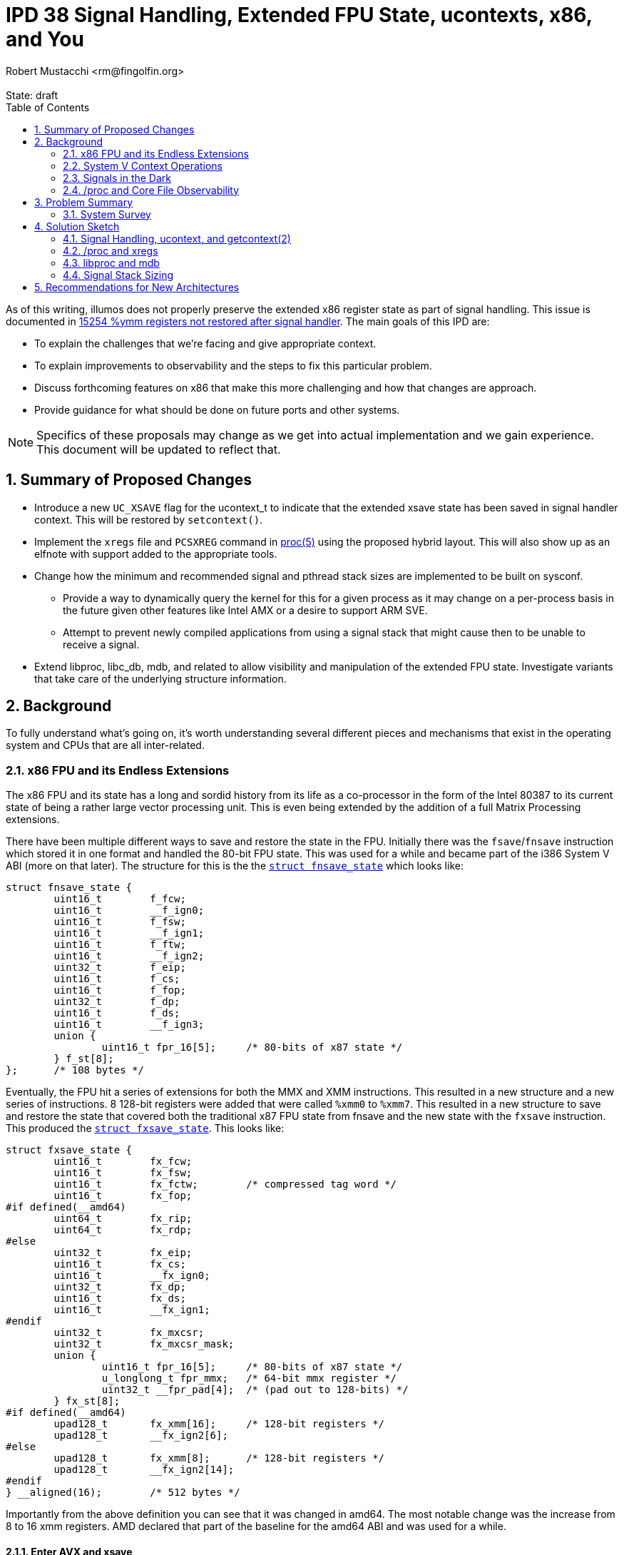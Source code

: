 :showtitle:
:toc: left
:numbered:
:icons: font
:state: draft
:revremark: State: {state}
:authors: Robert Mustacchi <rm@fingolfin.org>

= IPD 38 Signal Handling, Extended FPU State, ucontexts, x86, and You
{authors}

As of this writing, illumos does not properly preserve the extended x86
register state as part of signal handling. This issue is documented in
https://www.illumos.org/issues/15254[15254 %ymm registers not restored
after signal handler]. The main goals of this IPD are:

* To explain the challenges that we're facing and give appropriate
  context.
* To explain improvements to observability and the steps to fix this
  particular problem.
* Discuss forthcoming features on x86 that make this more challenging
  and how that changes are approach.
* Provide guidance for what should be done on future ports and other
  systems.

NOTE: Specifics of these proposals may change as we get into actual
implementation and we gain experience. This document will be updated to
reflect that.

== Summary of Proposed Changes

* Introduce a new `UC_XSAVE` flag for the ucontext_t to indicate that
  the extended xsave state has been saved in signal handler context.
  This will be restored by `setcontext()`.
* Implement the `xregs` file and `PCSXREG` command in
  https://illumos.org/man/5/proc[proc(5)] using the proposed hybrid
  layout. This will also show up as an elfnote with support added to the
  appropriate tools.
* Change how the minimum and recommended signal and pthread stack sizes
  are implemented to be built on sysconf.
** Provide a way to dynamically query the kernel for this for a given
   process as it may change on a per-process basis in the future given
   other features like Intel AMX or a desire to support ARM SVE.
** Attempt to prevent newly compiled applications from using a signal
   stack that might cause then to be unable to receive a signal.
* Extend libproc, libc_db, mdb, and related to allow visibility and
  manipulation of the extended FPU state. Investigate variants that take
  care of the underlying structure information.

== Background

To fully understand what's going on, it's worth understanding several
different pieces and mechanisms that exist in the operating system and
CPUs that are all inter-related.

=== x86 FPU and its Endless Extensions

The x86 FPU and its state has a long and sordid history from its life as
a co-processor in the form of the Intel 80387 to its current state of
being a rather large vector processing unit. This is even being extended
by the addition of a full Matrix Processing extensions.

There have been multiple different ways to save and restore the state in
the FPU. Initially there was the `fsave`/`fnsave` instruction which
stored it in one format and handled the 80-bit FPU state. This was used
for a while and became part of the i386 System V ABI (more on that
later). The structure for this is the the
https://github.com/illumos/illumos-gate/blob/7b5987898994d86cd20e00dbf8c305dfbfbb8bea/usr/src/uts/intel/sys/fp.h#L178-L194[`struct
fnsave_state`] which looks like:

----
struct fnsave_state {
	uint16_t	f_fcw;
	uint16_t	__f_ign0;
	uint16_t	f_fsw;
	uint16_t	__f_ign1;
	uint16_t	f_ftw;
	uint16_t	__f_ign2;
	uint32_t	f_eip;
	uint16_t	f_cs;
	uint16_t	f_fop;
	uint32_t	f_dp;
	uint16_t	f_ds;
	uint16_t	__f_ign3;
	union {
		uint16_t fpr_16[5];	/* 80-bits of x87 state */
	} f_st[8];
};	/* 108 bytes */
----

Eventually, the FPU hit a series of extensions for both the MMX and XMM
instructions. This resulted in a new structure and a new series of
instructions. 8 128-bit registers were added that were called `%xmm0`
to `%xmm7`. This resulted in a new structure to save and restore the
state that covered both the traditional x87 FPU state from fnsave and
the new state with the `fxsave` instruction. This produced the
https://github.com/illumos/illumos-gate/blob/7b5987898994d86cd20e00dbf8c305dfbfbb8bea/usr/src/uts/intel/sys/fp.h#L201-L231[`struct
fxsave_state`]. This looks like:

----
struct fxsave_state {
	uint16_t	fx_fcw;
	uint16_t	fx_fsw;
	uint16_t	fx_fctw;	/* compressed tag word */
	uint16_t	fx_fop;
#if defined(__amd64)
	uint64_t	fx_rip;
	uint64_t	fx_rdp;
#else
	uint32_t	fx_eip;
	uint16_t	fx_cs;
	uint16_t	__fx_ign0;
	uint32_t	fx_dp;
	uint16_t	fx_ds;
	uint16_t	__fx_ign1;
#endif
	uint32_t	fx_mxcsr;
	uint32_t	fx_mxcsr_mask;
	union {
		uint16_t fpr_16[5];	/* 80-bits of x87 state */
		u_longlong_t fpr_mmx;	/* 64-bit mmx register */
		uint32_t __fpr_pad[4];	/* (pad out to 128-bits) */
	} fx_st[8];
#if defined(__amd64)
	upad128_t	fx_xmm[16];	/* 128-bit registers */
	upad128_t	__fx_ign2[6];
#else
	upad128_t	fx_xmm[8];	/* 128-bit registers */
	upad128_t	__fx_ign2[14];
#endif
} __aligned(16);	/* 512 bytes */
----

Importantly from the above definition you can see that it was changed in
amd64. The most notable change was the increase from 8 to 16 xmm
registers. AMD declared that part of the baseline for the amd64 ABI and
was used for a while.

==== Enter AVX and xsave

Starting with Intel's Sandy Bridge based systems, Intel started on a
trend of growing the FPU state. The 16 128-bit xmm registers became 16
256-bit ymm registers. You can guess where this is going by this point:
Intel needed a new save and restore mechanism again. This was introduced
with the `xsave` instruction. However, rather than make the structure a
fixed size, they actually did a bunch of additional work and created
something that has had the flexibility to actually withstand several
generational changes.

The xsave save area begins with the `fxsave_state`. It is then followed
by an xsave-specific header. The xsave header begins with two 64-bit
bitfields. The first 64-bit bitfield is used to indicate which
subsequent structures are present and valid and is called in Intel
parlance the 'xstate_bv' (or extended states bit vector). Each structure
begins at a fixed offset and has a pre-determined size which holds
regardless of whether the structure is actually valid (that is its bit
is indicated in xstate_bv). The fixed offsets and sizes are discovered
and described by CPUID leaf 0xd. Each state type uses a sub-leaf to get
that information.

An important thing to realize is that these offsets **do** vary between
vendors and systems. For example if we look at a Skylake System that
supports AVX-512 and an AMD Genoa system that supports AVX-512, here are
the offsets of different features that we care about in illumos today:

.Comparison of xsave offsets
[opts="header",cols=3]
|===
| Feature | AMD | Intel
| AVX | 0x240 | 0x240
| AVX-512 OpMask | 0x340 | 0x440
| AVX-512 Hi256 | 0x380 | 0x480
| AVX-512 Hi16 | 0x580 | 0x680
|===

The important thing is that these offsets are basically only known at
run-time, but once the CPU is started, they shouldn't change. This has
important implications for the observability design that we'll come back
to later.

While there are many possible features in the processor, the OS may only
have done enabling support for a subset of them. As such, there is a
register called `xcr0`, which is the extended control register. This is
read and written to with the `xgetbv` and `xsetbv` instructions, the
latter of which is restricted to CPL 0 (e.g. the kernel). This is used
to constrain what `xsave` and `xrstor` will perform. In particular,
things are only saved and restored if they're enabled in xcr0 and in the
corresponding instruction masks / valid state bits. This makes it so
that even if a user sets additional bits into an xsave state, they won't
be saved or restored unless they're something that is known.

With the introduction of xsave, the OS moved to using it for saving and
restoring the FPU state on context switch; however, we did not update
anything in the signal handling or `/proc` paths to account for this in
the various ABIs (again more ahead).

==== Supervisor vs. User and State Explosion

Since AVX was added several more bits have been defined here. These bits
cover a wide variety of use cases and notably a split has been
introduced. Originally there were only states that were meant to be used
in all privilege levels such as AVX or the MPX bound registers so
`xsave` operated just fine in all privilege levels.

In particular, Intel added supervisor-only states that relate to things
such as the Processor Trace, Hardware P-States, and more. Instead of
setting things in `xcr0` there is a `IA32_XSS` MSR that is used to
control these settings in a similar way. The system then has to execute
the `xsaves` instruction to get the supervisor states into the xsave
structure. The `xsaves` instruction will also look at the user
components in `xcr0`, making it a single stop shop for the kernel with
the wrinkle of using a compressed form factor we'll mention in a bit.

With the addition of all these components into the xsave state, there
were several different things that have happened. There was the
introduction of an `xsaveopt` instruction that tried to save user state
in an optimized way using processor tracking. It sometimes makes sense
to use, but we can't always use it (e.g. in rtld). The second thing that
was done was the addition of a compressed form.

The way that the compressed form works is that the normal fxsave data is
still there, followed by the bitfields that describe what is present. A
particular bit is used in the second uint64 bitfield to indicate that
the structure is compressed. At that point, rather than use the
cpuid-defined fixed offsets in the structure, each bit that is present
in the feature set has its data placed contiguously. So if the xsave
structure had say only one bit marked present in the bitfield, even if
its normal cpuid offset would suggest it be at much further part in the
structure, it'll be placed first. Some features require that they start
at the next 64-byte aligned section, so there often can still be
padding.

The compressed form uses the `xsavec` instruction to save the resulting
state. To restore state, the normal `xrstor` instruction can be used,
but it has slightly different behavior. The supervisor state has to be
restored with the `xrstors` instruction and more confusingly, the
supervisor state can only use the **compressed** form.

This difference is important to note as it leads to some trickiness that
we need to consider. illumos does not make use of the supervisor state
at this point in time; however, the supervisor state makes an
interesting wrinkle that needs to be considered: the normal flush of the
FPU today only really considers that it contains user state and we'll
need to make sure that when we're going to and fro that we're not
potentially clobbering supervisor state.

===== Comparing the xsave variants

Given all of the above, it's worth summarizing the variants. They all
have slightly different behaviors and keeping them straight are
confusing. Whenever we're saving and restoring there is something that
Intel calls the 'requested-feature bitmap' or RFBM. This is specified in
registers and basically acts as yet another filter in terms of what is
saved and restored. A bit has to be both in that, `xcr0` or `IA32_XSS`,
and when restoring, the actual structure. The following table attempts
to summarize high-level differences.

.Comparison of xsave family instructions
[opts="header",cols=4]
|===
| Instr | Compressed | Supervisor | Optimizations
| `xsave` | No | No | init
| `xsaveopt` | No | No | init, modified
| `xsavec` | **Yes** | No | init-mxcsr
| `xsaves` | **Yes** | **Yes** | init-mxcsr, modified
|===

Let's take these apart. What the init optimization basically says is
that if a given component is in what it defines as the default state,
then these things will no bother writing them out and will not set the
bit in the xsave header indicating its presence.

With the `xsavec`/`xsaves` style the init modification changes a bit.
Basically there is a bit of a semantic thing they tried to fix, but it's
a bit confusing. In particular, if someone has set the MXCSR value to
something other than 0x1f80, then it will dump the XMM state if we
requested it in the RFBM.

The modified extension is a little more spicy. What ends up happening is
that the processor begins tracking when state has been modified relative
to the last restore of data; however, it also tracks a bunch of
information about where that save occurred which includes the address of
the state, privilege level, whether you're in a vmx non-root context,
etc. Ultimately, what these are all trying to do is to make sure that if
you're saving / restoring into similar places (like say lwp's pcb) that
you don't have to do everything if nothing's changed. Now the flip side
of that, is that it means that if you change what's inside that state
without a subsequent restore or something else to invalidate this, then
you likely are going to break the modified optimization, at least
reading between the lines.

Let's now turn our attention to the restore instructions. There are
three primary cases that we want to consider. The first is what happens
to the FPU state in the processor if the state bit isn't in the RFBM.
Next, we ask ourselves what happens if bit is set in the RFBM and not in
the xsave state and then what happens if it's set for both.

The other thing we need to consider is which bitfields do they use. When
a compressed save is used, the xstate_bv fields are set, but the
compressed form appears to also use the xcomp_bv member bits to indicate
presence. First let's discuss normal, uncompressed `xrstor` which has
the following properties:

* Logically RFBM does a binary-AND with xcr0 to determine the effective
  RFBM.
* If RFBM[i] is zero, the component is ignored.
* If RFBM[i] is one, but xstate_bv[i] is 0, the initial state of the
  unit is set.
* If RFBM[i] is one and xstate_bv[i] is 1, then the state in the xsave
  structure is set in the processor.

When `xrstor` operates on a compressed form, its behavior changes
slightly. While compressed information is written into xcomp_bv, it
still uses xstate_bv mostly because it is an error for a bit to be set
in xstate_bv, but not xcomp_bv. In particular, here's what's different:

* If a bit is not in xstate_comp, it will not be restored. This is in
  addition to requiring the bit to be set in xstate_bv[i].
* If RFBM[1] is set and xstate_bv[1] is 0, the MXCSR is set to 0x1f80.
  Normal `xrstor` apparently always sets the MXCSR from the xsave area
  if either RFBM[1] or RFBM[2] are set.

`xrstors` is similar to the compressed form of `xrstor`. In fact, it is
an error to restore an uncompressed format. The following differences
from the compressed form of `xrstor` exist:

* Valid bits to update are taken from both `xcr0` and `IA32_XSS`.
* If illegal values are set in any supervisor state component or the
  MXCSR value, then it will cause a `#gp`.

As we go forward into the discussion of what to do in the kernel, keep
the following in mind, as the fact that `xsaves` and `xrstors` only
operate on the compressed form is important.

==== Enter the Matrix

All of this seemed fine, but Intel has been adding a series of
instructions titled 'Advanced Matrix Extensions' (AMX) which are coming
in Sapphire Rapids. The notable thing is that this adds a 2D register
set called a tile which are used for tile-based matrix multiplication.
The initial register file is actually quite big! The new xsave state
component bit 18 is called `XTILEDATA` and is 8 KiB because it's 8 tiles
of 16 rows of 64-bytes each.

Now, recall that with eager FPU which, whether it's a good idea or not,
was required to work around speculative execution issues, requires that
the entire FPU state is saved and restored around each context switch.
So this is adding a large 8 KiB area to the xsave area, which most folks
probably don't want to pay the cost for as it means folks have to
actually set aside an additional 8 KiB of save area per process.

To deal with that, Intel appears to have added a new MSR entitled
`IA32_XFD` which stands for an extended feature disable. This
effectively introduces a new lazy FPU where a `#nm` is generated and
another new MSR, `IA32_XF_ERR_MSR` can be used to determine which state
components were at fault. In Intel's initial version in Sapphire Rapids
the docs suggest that only the XTILEDATA will cause this to happen. The
docs also make a bunch of exceptions for what will generate a `#nm`. For
example, many `xsave` and `xrstor` family instructions will not cause
this to change.

While we don't support AMX today, it's worth understanding what this
means and we'll go into that into a bit more detail when we discuss the
solution space. The important take away is that the amount of register
space this covers is only growing. As part of this, it's worth calling
out that because this has even more dramatic challenges with the signal
stack size and just the sheer cost of tracking and preserving these, in
Linux, Intel and others are exploring this functional unit not being
enabled by default for a process unless it promises that it's ok to use
it.

This has been implemented through an architecture-specific prctl related
function that was introduced in https://lwn.net/Articles/874846/[Linux
5.16].

==== Performance Gotchas

When AVX and AVX-512 in particular is active the CPU may often slow down
its overall clock rate. The interesting question is what determines
activity. Here it's worth calling out to some historical issues here
such as https://www.illumos.org/issues/9596[illumos#9596 Initial xsave
xstate_bv should not include all features] and
https://www.illumos.org/issues/9595[illumos#9595 rtld should
conditionally save AVX-512 state]. The main point of these is to keep in
mind that misuse of states can lead to the processor slowing down even
if we're not using the extended state, but just the processor believing
it is valid. Though we expect that processors have gotten better from
those days.

=== System V Context Operations

There are a suite of functions and data structures that have
traditionally been used to manage what were called contexts. This
involves the types:

* `ucontext_t` -- a somewhat opaque, ABI defined structure that
  describes the user's overall context.

* `mcontext_t` -- a somewhat opaque, ABI defined structure that
  describes the hardware-specific portion of a context. It is generally
  embedded in the `ucontext_t`.

Related to this are a suite of four functions that are often used for
obtaining these states:

* https://illumos.org/man/2/getcontext[`getcontext(2)`] -- This is used
  to obtain a context about for the current thread.

* https://illumos.org/man/2/makecontext[`makecontext(2)`] -- This takes
  an existing context and modifies it so that when it is restored, it
  will be used to call a specified function that is part of its
  arguments.

* https://illumos.org/man/2/swapcontext[`swapcontext(2)`] -- This
  provides a way of calling into a new context while retrieving the
  current one in one fell-ish swoop.

* https://illumos.org/man/2/setcontext[`setcontext(2)`] -- This takes
  the specified context and it makes it the current reality. A successful
  function call to setcontext does not return in the conventional sense.

These functions all exist for building up a way of performing user-level
context switching without the kernel being involved in knowing about it.
However, there are a couple things that are worth calling out that make
these different from when the kernel traditionally swaps out what's
running on the CPU:

* The kernel is really interrupting a thread and therefore must save and
  restore **all** of its state.
* When calling one of these functions, it is treated as a function call
  from a calling convention sense (whether getting or setting state).
  You'll also note that `makecontext` starts you at a function call
  entry. This means, the basic calling conventions about what registers
  have to be preserved or not need to be honored.

You'll note above we called the `ucontext_t` and `mcontext_t` somewhat
opaque. These structures vary for each architecture and vary between
Operating Systems. While the very original i386 `ucontext_t` and
`mcontext_t` were defined in the System V i386 ABI Supplement, the same
was not done in the amd64 documents or the much more recent ARM draft
documents. Despite all that, applications do assume that they can peak
inside and modify these structures.

In the strictest sense, these are not opaque and the types are a
fundamental part of the ABI. For better or worse, the primary
`ucontext_t` structure on x86 (that is for both 32-bit and 64-bit
environments) looks like:

----
struct  ucontext {
        unsigned long   uc_flags;
        ucontext_t      *uc_link;
        sigset_t        uc_sigmask;
        stack_t         uc_stack;
        mcontext_t      uc_mcontext;
        long            uc_filler[5];   /* see ABI spec for Intel386 */
};
----

Note, that while the `uc_filler` currently has a comment in the source
code that suggests seeing the ABI spec, this filler has not been used,
though some out-of-gate brands have started using it (see <<sec-lx>>).
This is an important thing! Let's briefly discuss this structure. The
`uc_flags` member is used to indicate which other members are actually
valid and should be honored. There are flags that cover the signal mask,
the stack, CPU state, and FPU.

While this is the same on both architectures, the `mcontext_t` is quite
different because of the different registers that exist. The initial
`mcontext_t` structure is actually quite simple:

----
typedef struct {
        gregset_t       gregs;          /* general register set */
        fpregset_t      fpregs;         /* floating point register set */
} mcontext_t;
----

The `gregset_t` is actually just an array where the main difference is
how many registers are part of that state. The `fpregset_t` is where
things get interesting, nuanced, and is the true heart of darkness of
our problem.

The i386 version of the structure is phrased as what appears to be an
original `fnsave` style structure with a bunch of additional ways to
view the data. This was at some point in history amended to include the
8 xmm registers. It's not clear when that entered the actual i386 ABI
structure as it is not part of the original SCO ABI supplement.

The amd64 version however, is exactly the same as the fxsave_state (note
not `xsave`) with additional status words added on. This tied into the
default expectations of the ABI. All of this means that these functions
don't think about or handle anything related to `xsave`-based state.

It's an interesting question as to whether they can or cannot; however,
it makes it pretty hard to do based on the existing shape and
expectations of things like `getcontext(2)`. While the `uc_flags` member
is used to try to determine what is supposed to be considered valid and
not; however, it's pretty clear from the documentation that folks expect
most of the traditional default flags to be set and the kernel is not
meant to actually read the existing `uc_flags` member because is it
uninitialized stack garbage as part of a call to `getcontext(2)`. Put
differently, this is only valid in the context an initialized structure.

With this understanding of the context structures, let's go and dive
into everyone's favorite UNIX feature: signals!

[[sec-lx]]
==== The LX Brand

While we previously said that the `uc_filler[5]` members weren't being
used that was simultaneously true and false. While it is not in
illumos-gate right now, the lx brand actually opted to borrow three of
those entries for itself. Three members were co-opted to transform into
brand-specific data. In particular it's using its members for:

* Indicating flags that control the interpretation of the signal.
* An additional stack pointer that is restored to help with Linux
  semantics.
* The system call number.

This uses 3 of the 5 entries and doesn't ultimately push us into the
more extension games that we need to do to take care of this. We will
construct our fixes in such a way as to not make life needlessly hard
for the lx brand; however, brand-specific data should in general follow
the model outlined in our <<rec-uc,ucontext_t specific suggestions>> for
new architectures. For more background, see
https://github.com/TritonDataCenter/illumos-joyent/blob/78433503984bc8bd4d4afa318b21e89a8ae816bc/usr/src/uts/common/brand/lx/os/lx_brand.c#L733-L741[lx_savecontext()
from illumos-joyent].

=== Signals in the Dark

So where does all of the above collide: signal handling. Let's discuss
what happens on a signal and how illumos returns from a signal. Signal
handling has an important semantic: The signal handler basically has its
own register state and shouldn't be able to really change the register
state of the interrupted context (absent explicit action). In this
sense, it's much like a hardware interrupt or really like the kernel
opting to switch away to another thread.

So, how does this actually become reality? Every instruction set
architecture implements a `sendsig()` function in the kernel. This is
responsible for figuring out how to actually make a signal reality.
Signal handling is a joint cooperation between libc and the kernel.
Let's first go into what the kernel does when a signal is to be
delivered:

. The kernel looks at the signal's mask and disposition. If the signal
is masked, nothing really happens. If the signal's disposition is to
ignore it or to kill the process, then both of those things happen.
Let's assume we're delivering a signal.
. The next thing the kernel does is to determine whether or not the
signal should be delivered on the current stack or an alternate stack.
. It begins to construct a stack frame that varies between i386 and
amd64.
. The system saves the current thread's context with the equivalent of
the `getcontext(2)` system call.
. The entire `ucontext_t` structure is pushed onto the stack.
. Pointers to a `siginfo_t` are pushed on the stack (which itself may
already be there)
. The signal number is pushed onto the stack.
. A garbage return address is pushed onto the stack.
. It changes around the current registers that the process will resume
with changing things like:
* Making the stack pointer point to the signal stack.
* Changing the instruction pointer to map to whatever function libc had
  registered previously and giving it the appropriate arguments.
* Making sure that various segment registers, and other bits are set up
  to ensure reliable delivery.

Unlike some other kernel implementations, the `sigframe` and
`sigframe32` structures to not exactly cover the entire format (e.g.
they don't include the ucontext_t). After the context is saved and
everything is set up, the thread will copy everything out, and then
proceed to return to user land. If for some reason signal delivery
failed (e.g. invalid alternate stack pointer, stack overflow, etc.) the
kernel will proceed to instead kill the process.

When the signal comes to userland, we arrive in the main libc entry
point: `sigacthandler`. When a process calls
https://illumos.org/man/2/sigaction[`sigtaction(2)`] to register a
signal handler, libc stores that information itself and then registers
its own function as the entry point and there are a bit of things that
libc will do before calling the actual signal handler. Once the signal
handler has completed, then we will normally come back to this call and
libc will finally return to the original context calling `setcontext(2)`
on what it was given.

You'll note that we said that we only saved the `ucontext_t` above and
that the `ucontext_t` only actually contains the basic ABI state so on
amd64 in particular, this only has the original `fxsave` state. This is
exactly what leads to the issues that we saw
https://www.illumos.org/issues/15254[illumos#15254 %ymm registers not
restored after signal handler].

Applications though are actually allowed to change the `ucontext_t` on
the stack. That is, they know that they have a `ucontext_t` passed to
them in the signal handling function (assuming they filled out
`sa_sigaction`) and folks then do modify the context that they return
to. This actually happens with programs more than you might expect.
Consider the case of the Java Virtual Machine. When it has a
`NullPointerException`, that has in the past actually been the `SIGSEGV`
signal being handled.

While whether modifying state should or shouldn't be done may be a
reasonable question, the reality is that folks do and therefore we need
to consider this and this adds further cementing of the `ucontext_t` and
`mcontext_t` ABI.

==== Jumping Away

All this is fine, but there's more nuance here: one can actually return
out of a signal another way. You can actually use the
https://illumos.org/man/3C/siglongjmp[`siglongjmp(3C)`] family of
functions to leave things in a context of a signal handler. So what's
happening here? First, the `jmp_buf` is an opaque array that we just
happen to stuff a `ucontext_t` into. Fancy that. This is done in a
combination of assembler and C functions, but does not ultimately call
`getcontext(2)`.

It also does not actually obtain or save the floating point state! So
this means that jumping out of this state leaves the FPU in a rather
undefined state. In particular, we don't actually have `UC_FPU` set in
the context and thus we don't actually restore the FPU state to anything
and it is left as whatever it was when it was last used.

==== Sizing the Signal Stack

Traditionally, a combination of POSIX and System V standards have led
there to be definitions for the minimum and a default signal size used
for the stack. In particular, these constants have been:

`MINSIGSTKSZ` and `SIGSTKSZ` which is a recommend size. These
respectively have been 2 KiB and 8 KiB. While this was kind of ok in the
days of the original x86 `ucontext_t`, with the ever increasing size of
the `mcontext_t`, we need to think a bit more proactively here. In
particular, it can be possible that by the time all of the xsave state
is dumped to a stack, that it will not be able to handle the signal or
overflow an alternate signal stack.

There has been a bit of prior art in handling this. In particular, glibc
has gone and made these macros calls to
https://illumos.org/man/3C/sysconf[sysconf(3C)] in many situations. As
part of us evaluating the solution space, we will be exploring this in
more detail. But this is yet another piece of the puzzle.

=== /proc and Core File Observability

`/proc` is the main what the debuggers and the system have observability
about the state of registers in the system. This shows up in a bunch of
different places using the types of `prgregset_t` and `prfpregset_t`.
These structures are basically the exact same as their `mcontext_t`
compatriots of the `gregset_t` and `fpregset_t`, being all of a
`#define` in the x86-specific procfs headers.

Traditionally the registers for a thread are read out of its `lwpstatus`
file (i.e. `/proc/<pid>/lwp/<lwpid>/lwpstatus`). This provides a field
for both the general and floating point registers. In turn, registers
are set in a different way. Here, the `PCSREG` and `PCSFPREG` commands
are issued upon the `/proc/<pid>/lwp/<lwpid>/lwpctl` file determined by
a write. This is also abstracted by
https://illumos.org/man/3LIB/libproc[libproc(3LIB)] and its
corresponding functions such as
https://illumos.org/man/3PROC/Plwp_getregs[Plwp_getregs(3PROC)] and
https://illumos.org/man/3PROC/Plwp_setregs[Plwp_setregs(3RPOC)].

There are several additional files that exist in per-LWP directory in
`/proc` that cover different aspects of the process. In particular, one
of the files is the `xregs` file which is meant to contain extended
registers that are ISA-specific. There is a corresponding write
operation entitled `PCSXREG` that covers writing this and parts of
libproc.

The ELF notes that are used to make up core files follow a similar style
which are documented in https://illumos.org/man/5/core[core(5)].
Effectively, for every LWP we will write out a note with the contents of
the corresponding `prgregset_t`, `prfpregset_t`, and the `prxregset_t`.
Right now x86 doesn't have an `xregset` file or definition, so nothing
is written out there.

==== libc_db

The https://illumos.org/man/3LIB/libc_db[libc_db(3LIB)] library is mean
to provide a means of additional ways of getting access to additional
information about threads, their registers, and related. In many ways
this is a library that was born ahead of libproc. This library and the
corresponding
https://illumos.org/man/3PROC/proc_service[proc_service(3PROC)]
interfaces have the ability and expectation to read and write registers.
We call these out here as if we are improving observability we need to
make sure that this is part of this.

== Problem Summary

Before we go into a survey of what others have done, given the above
background, let's summarize what we are actually trying to solve and our
constraints on the solution space. First our problems:

. We need to properly save and restore the FPU xsave state across the
signal handler.
* As part of this we need to set clear expectations about what state is
  saved and restored across calls to `getcontext()` and `siglongjmp()`.
* We also need to assume that folks want the ability to modify the xsave
  state in the signal handler, regardless of our views on the merits of
  that.
. We need to improve the observability of the xsave state both for
debuggers and core files. Specifically this includes:
* Updating `/proc` to have files for this (i.e. `xregs`).
* Updating libproc and mdb to get access to this state.
* Updating the suite of surrounding tools and documentation.
. We need to improve the way that signal stack sizing is performed for
applications to avoid issues for AVX-512 which is increasing prominence
with Zen 4 and get ahead of what might happen with AMX.

We have the following constraints that we need to honor:

* We must not violate the existing ABI contract of the `ucontext_t` and
  `mcontext_t`.
* We must assume that certain applications will assume that they have
  access to all AVX state, including AVX-512, regardless of the size of
  their stacks.
* We will attempt not to make things too bad for folks who have adopted
  the current lx brand-specific nature of some of the `ucontext_t`
  padding.

The following are explicit non-goals of this work (but it is possible
some of them fall out for free):

* Enable support for Intel AMX.
* Change the kernel to take advantage of the compressed save format and
  supervisor states.
* Enhance rtld to leverage the compressed save format.
* Fix the lx brand to correctly emulate this part of the signal stack.

=== System Survey

As part of working on this we have gone through and surveyed several
other system to try and answer the following questions:

* Do they save the entire xsave state in a signal handler?
** If so, what format does that leverage? The compressed or the
uncompressed?
* Does `getcontext()` save xsave state at all?
* What, if any, `/proc` style interfaces to these registers exist?

[cols=6,options="header"]
|===
| Question
| https://git.kernel.org/pub/scm/linux/kernel/git/torvalds/linux.git/commit/?id=77856d911a8c8724ee8e2b09d55979fc1de8f1c0[Linux]
| https://github.com/freebsd/freebsd-src/tree/aba921bd9e1869dae9ae4cc6e0c048f997401034[FreeBSD]
| https://github.com/NetBSD/src/tree/9ebc005c7122f6014596209d153a73cf72895112[NetBSD]
| https://github.com/openbsd/src/tree/0cffdb45a9bb573ce4665f5540d1a0d50ff2e37f[OpenBSD]
| Solaris 11.4
| xsave in signal handler | Yes | Yes | No | Yes | Yes
| Compressed in ucontext_t | No | No | N/A | No | Yes, but no*
| Kernel uses xsaves | Conditionally | No | No | No | Unknown
| getcontext xsave | Appears no in glibc, not present in musl | No | No | getcontext() was removed | No
| Register access
| Full xsave state via ptrace | Full xsave state via ptrace
| Full xsave via ptrace and `/proc`
| fxsave state only?  | Uses own data format via `/proc`
| `MINSIGSTKSZ` | 2 KiB (musl, glibc), affected by kernel aux vector | 2 KiB | 8 KiB | 3 pages | ???
| `SIGSTKSZ` value | 8 KiB (musl, glibc) | 36 KiB | 40 KiB  | 7 pages | ???
|===

There are a few different and useful takeaways from the above. Here are
the highlights as we see them:

* It is expected (no surprise) that xsave state should be saved in the
  signal handler and accessed via pointers in the ucontext_t.
* Pretty much all implementations that still have `getcontext()` do not
  try to handle xsave state in it and just use the traditional ABI
  registers, if anything. This is good news for us.
* Aside from Solaris, the main way to access state is via a full xsave
  state, which is not compressed. In the case of Linux, this is mostly
  because that was the original user ABI, even though the kernel is now
  using the compressed form factor in many cases.
* In general, the actual default and minimum signal stack sizes do vary
  a bit more widely than expected. This does give us a bit more
  flexibility than we might expect.
* Regarding NetBSD, experimental evidence suggests avx state is saved
  and restored; however, the
  https://github.com/NetBSD/src/blob/9ebc005c7122f6014596209d153a73cf72895112/sys/arch/amd64/amd64/machdep.c#L628[cpu_getmcontext()]
  call in the signal handling code leads to
  https://github.com/NetBSD/src/blob/9ebc005c7122f6014596209d153a73cf72895112/sys/arch/x86/x86/fpu.c#L722-L733[process_read_fpgres_xmm()]
  which only covers the fxsave data, though there is evidence of xsave
  being used elsewhere. Most likely, we just haven't properly followed
  the logic there.

You'll note that we described Solaris as not quite using the compressed
form factor. What they've done is to cause the xregset structure to have
every state item that they currently support at fixed locations;
however, they do not necessarily follow from the CPU's actual defined
offsets. Thus this is not quite the xsave compressed format but neither
is it strictly something that can be directly tossed into the xsave
format.

== Solution Sketch

This section sketches out how we propose fixing and extending various
pieces here.

=== Signal Handling, ucontext, and getcontext(2)

Fundamentally we need to save and restore the extended register state in
the signal handler, while accounting for the fact that it may have been
changed partially in user land.

We start by using a new flag in the `ucontext_t` `uc_flags` member,
which we call `UC_XSAVE`. In particular, this is not the same as what
Solaris has done, hence why we don't want to use the exact same name.
Let's call out a few important items here:

* When both `UC_XSAVE` and `UC_FPU` are specified, then when restoring,
  the ``fpregset_t``'s version of the legacy save area will override
  whatever is in the `UC_XSAVE` area. This preserves existing semantics
  in the ABI. If `UC_FPU` is not set, then it will not change anything.
  This is similar to how Linux handles the overlap between SVE and Neon
  on ARM.

* While other signal handling contents are generally considered public,
  as we are introducing this and we know no applications can modify this
  state, we would like to make this **private** to start with. This will
  allow us to consider evaluating using the compressed form here,
  minimizing the likelihood of signal handler impact.

* The `getcontext(2)` system call will not fill in or set `UC_XSAVE`.

* If bad data has been placed in `UC_XSAVE`, we will consider that fatal
  and depending on the specifics of the implementation, consider killing
  the process.

With these constraints in mind, the question that we have is what is the
right form for actually writing and reading the data in the signal
handler. In an ideal world, we would consider reusing the `prxregset_t`
structure that we discuss below. If we were going to support
applications modifying this data, then we would say that it makes the
most sense to use only one. However, the tradeoff with what is proposed
below is basically space. If AVX-512 is supported (in the first case and
irregardless in the second proposal), then we will already overflow the
minimum signal stack size. While we have subsequent proposals for this,
it does cause us to pause and ask what makes the most sense, especially
given that most application are not using that extended register set.

This ipd does not constrain what the implementation will be and we allow
that to be determined based on the experience implementing the various
pieces and understanding what they look like with a weak bias towards
the `prxregset_t` if we can manage to make that fit. Regardless of our
choice, it will be treated and documented as private.

=== /proc and xregs

One of the principle things that makes the current situation harder is
the lack of observability of this extended register state in the
processor. The `xregs` file and the `PCSXREG` command cover this use
case. The question that then leads us to is what is the actual design
that we should use for this.

First a few observations:

* One on the one hand, we would prefer to use a valid xsave-style
  structure, because this makes it easier for applications to
  potentially use this for their own purposes and makes it easier for us
  to implement that. However, there are a few notable challenges:
** The offsets of the xsave structure vary from CPU to CPU.
** Not all CPUs support the compressed xsave structure.
** The simplicity in the implementation may disappear the moment we use
   a compressed form in the kernel if we're not using the compressed
   user form.
** It is not clear if this is actually a valuable property in practice.
   Applications that actually wanted to manipulate their own state
   directly probably would not use `/proc` for it and a debugger itself
   would just use the setting capabilities to set this for a given
   thread. There isn't much value in using the agent LWP for this.

* There are many states in an xsave structure that the OS doesn't use or
  support, making it such that the actual uncompressed format can be
  quite wasteful. However, the compressed form may skip components,
  which means correctly assembling something can be much more difficult.

* Core files and debuggers need to know the ordering of the structure
  layouts. We don't want folks to have to call cpuid to obtain specific
  information.

* The set of features which may be sent in these structures is going to
  change over time, making compatibility a concern. This gets harder
  when we consider AMX and the fact that it is unlikely to be enabled or
  opted into by default and will instead be disabled until asked for by
  the process. This may change what we want to include.

* While there is some space for software in the xsave header which is
  ignored, we also want to assume we may have auxiliary information
  that, while not today, will eventually exceed that space. Examples of
  this include providing read-only access to `xcr0`, `IA32_XFD`, etc.

With this in mind, let's start by noting a few paths that we don't think
work well on their own. In particular, we don't want to just make this
the raw `xsave` standard or compressed form factor with no other
metadata. This would cause us to need to expose this information in
another way, whether a separate system call, `/proc` file, ioctl on the
cpuid device, or something else. It would also require us to get a
separate ELF note in a core file.

If we look at the different implementations, what Solaris has done here
is to suggest their own fixed layout that includes every user state
component that exists. The benefit to this approach is that there is a
fixed layout that can always be used and is extensible. It does mean
that if a given CPU doesn't support a component, there is more that
needs to be done to translate to and from the appropriate type. An
application will need to review the embedded version of `xcr0` to see
what fields in this structure are actually valid and allowed to be used.
Just because a field is in the structure does not mean that it is legal
to fill out say the ZMM state because a CPU may not support AVX-512. In
addition, it also means that for an application to be able to use this
structure, they will need to do more work.

This last concern rears its head in a different way when we consider the
actual compressed form factor. While the compressed form factor is a
simpler way to express this structure, it makes it much harder for an
application to be able to transform the values found into something
else. Now, this cost may be something we can mitigate with say `libproc`
taking care of the lifting and reinsertion, so these considerations may
not hold much point as it is likely that it'll end up wanting to
restructure the data internally to the library to make manipulating this
easier.

Traditionally the `/proc` structures are all a giant structure or union
with fixed and known offsets. Deviating from that isn't unreasonable and
buys some flexibility; however, it does come with some costs and
complications. Applications would need to know how large a structure to
allocate to cover everything and the static structure would not be the
best. However, it may be that as this state continues to grow, as Intel
shows no sign of stopping, that declaring this on the stack is really
not an acceptable long-term path due to its growth. Given that just the
AVX-512 state and the AMX state is already 10 KiB, what is being saved
may no longer be worthwhile. We also need to remind ourselves that this
is not the hot path and memory allocation occurring somewhere is not the
end of the world.

With that in mind, let's get to a few different concrete proposals:

==== The Hybrid Approach

Our primary proposal right now is a hybrid design here. The `xregs` file
would include not just the raw data, but also structures that described
where to find everything. Consider an initial `prxregset_t` header that
looks like:

----
typedef struct prxregset_info {
	/*
	 * Types are semantic types that we define, not necessarily,
	 * though generally 1:1 mapped to xsave bits.
	 */
	uint8_t pri_type;
	uint8_t pri_pad[3];
	/*
	 * Example flags include right now:
	 *   o Entry included, though that could be covered by offset is
	 *     zero
	 *   o 64-byte alignment required in compressed
	 */
	uint32_t pri_flags;
	uint32_t pri_size;
	uint32_t pri_offset;
} prxregset_info_t;

typedef struct prxregset {
	uint32_t pr_type;
	uint32_t pr_size;
	/*
	 * Flags used to indicate extensions.
	 */
	uint32_t pr_flags;
	uint32_t pr_data_off;
	uint32_t pr_ninfo;
	prxregset_info_t pr_info[];
} prxregset_t;
----

Each of the info entries would describe where to find a given state
component. As the xsave area is required to always have the legacy and
xsave header, that is what the top-level `pr_data_off` would indicate.
The top-level `pr_type` would indicate that it is this particular
version of an xsave style data and `pr_size` would reflect the total
overall size of the structure.

By including where to find everything and telling applications that that
is what they should rely upon, it allows us to optionally rearrange and
compress items to minimize what we copy out versus just zero in the
future. However, we would generally suggest that this mimic the standard
uncompressed xsave structure and that the info pieces and the initial
header would be expected to be read-only. Put differently someone using
`PCSXREG` would still write this information, but it would be expected
to match what we have already written there. This still allows someone
to fill out a component that would have been optimized away in the
compressed format. This would ultimately look like:

----
  +-----
  | prxregset_t
  | header
  +-----
  +-----
  | prxregset_info_t []
  | metadata
  +----
  +-----
  | Padding to 64 bytes
  +-----
  +-----
  | full, uncompressed
  | xsave structure
  +-----
----

This does require more user work to parse it (hopefully made easier by
libproc). It also means that users would need to either read the header
or stat the file to determine how large it should be. But this has a few
advantages in that it does allow us to create a more compressed variant
in the future that is tailored to the features that the process is
allowed to use and also means that features that aren't supported on the
CPU but are on another aren't there.

An open challenge with this is that while it would give us the ability
to later optimize what is in here with respect to offsets and
compressing the file's overall size and allow us to ignore a lot of
zeros on some processors, we could not do so without eliminating the
ability to use the actual xsave structure. It is not clear that that is
a valuable property.

An alternate consideration here is to allow us to take any xsave state
being written to us. That is writing this doesn't have to use or
leverage the offsets that we have written in. That would allow us in
theory to write a compressed save state out here and allow someone else
to write a new compressed state that didn't have this information.

==== Alternate Approach: Fixed Structures

An alternate approach is to take something that more or less follows
with Solaris has done here. This would require us to make sure we expose
`xcr0` (which we should do anyways). This still requires consumers to
parse the information that exists to determine what is valid and what
will be accepted. The main difference between this structure and the one
above isn't that things won't have some parsing, but what parsing tells
us. In this world we need to figure out both if a state component should
even be valid, and then, is it present. In the prior world, you only
need to determine if it is present, only items that could possibly be
valid (even if they're in their initial state) will be written out.

In this case, the structure might look something like:

----
typedef struct prxregset {
	uint32_t pr_type;
	uint32_t pr_size;
	uint32_t pr_pad[2];
	struct fxsave pr_fxsave;
	struct xsave_header pr_xsave;
	/* YMM state */
	/* ZMM state */
	/* future supported user structures */
} prxregset_t;
----

We could also look at making this binary compatible with Solaris, though
there are a few considerations that we would need to make that may
eventually lead to us no longer being compatible as while we're playing
catch up here, we do not want to say that we can't add something because
they haven't. There are a few other questions that we want to ask
ourselves in general with this approach:

* Do we want to include MPX when we don't support it and it seems in
  general support for MPX is on the decline as it was removed from the
  https://gitlab.com/x86-psABIs/x86-64-ABI/-/merge_requests/39[amd64
  psABI]?

* Does it matter where we insert registers for things like `xcr0`,
  `IA32_XFD`, and other information required for someone to tell how
  they fit in?

=== libproc and mdb

The libproc design expects a single atomic getting and setting of the
entire register set today with the `Plwp_getregs`, `PLwp_getfpregs`, and
`Plwp_getxregs` families. libproc also has functions like `Pputareg` and
other related things which are used to get individual registers and
thread-specific versions that are used by tools like `truss` and `nohup`.

Today, mdb does not support setting the FPU regs. While there are the
bulk get/set entry points, we think it may be worth adding more specific
entry points into libproc for FPU registers ala `Lputareg`. As part of
this we will explore the following:

* Updating mdb to ensure that it will output all of the vector FPU
  registers as appropriate and figure out a way to better show different
  vector sizes as well as specific, individual registers.
* Exploring ways in mdb and libproc to update individual FPU registers
  and understand what the largest alias of a register is. This is all in
  addition to the existing bulk put interface that libproc offers.
* The existing libproc xregs functions will be re-evaluated due to
  allocation needs that are going to continue to stem here. The existing
  libproc APIs do not provide the required flexibility for the
  structure increasing in size for existing consumers.

The exact APIs that will come out of this and user interfaces will be
subject of exploration during development.

=== Signal Stack Sizing

To facilitate proper sizing of stacks, we propose that the following
macros are transformed into sysconf calls similar to what glibc has
done:

* `MINSIGSTKSZ` turns into `sysconf(_SC_MINSIGSTKSZ)`
* `SIGSTKSZ` turns into `sysconf (_SC_SIGSTKSZ)`
* `PTHREAD_STACK_MIN` is already `sysconf(_SC_THREAD_STACK_MIN)`

While GNU requires guards for these and strictly speaking these may not
be the most POSIX compliant forms, we propose to make them default to
this form initially unless issues crop up when performing bulk builds.
Given that this has already been done for the pthread case, that gives
us additional confidence to do this.

Internally, libc will determine these sizes based on a heuristic and
dependent on the `AT_SUN_FPSIZE` auxiliary vector macro. Sizes will be
rounded up to the nearest 1 KiB boundary after taking this into account.
A word of caution that we should consider here is that right now this is
meant to help tell rtld what to do. If we were to adopt the use of
`xsavec` in rtld to reduce the save/restore amount and allocation, then
we may need to think more carefully about this size as in theory we
could tell rtld to reserve less stack usage based on what we know is
enabled in xcr0. The second cautionary tale for this is that once we
commit to requiring AMX to be explicitly enabled, that means that this
value can change. While it likely makes more sense to address this when
we get to the point of supporting AMX, it's worth keeping in mind. Other
systems have introduced an `AT_MINSIGSTKSZ`; however, that's not really
what we want to have for things like rtld to figure out the best course
of action. For the time being, we opt not to change anything.

We suggest the following initial computations:

* Minimum stack sizes should start from the existing libc definitions of
  4 KiB and 8 KiB (which is what is returned in
  `sysconf(_SC_THREAD_STACK_MIN)`. If the FPU state is more than 1 KiB,
  then we should increase the stack size correspondingly.

* We should increase the default signal stack sizes probably from 8 KiB
  to at least 32 KiB, increasing it again if the FPU state size is more
  than 1 KiB.

The next complication to consider is what do we do in the actual
implementation of `sigaltstack()` in the kernel. In particular, it
checks that the size is at least `MINSIGSTKSZ`, which applications have
historically thought to be 2 KiB. Strictly speaking some applications
may have a very bad day on an alternate signal stack with AVX-512
active. However, in the spirit of backwards compat, it is likely better
to allow this applications to run and then fail at run-time if such a
case actually occurs than to fail `sigaltstack`.

This suggests the following options to consider:

. We retain to the 2 KiB minimum stack size in `sigaltstack()` for all
programs and just allow a run-time failure when this occurs. While not
great, this isn't dissimilar to a stack overflow; however, it's one the
system could have helped avoid.
. We introduce a new symbol version for `sigaltstack()` such that newly
built software can be told your alternate signal stack is too small.
This when combined with the changes to the macros used, should allow us
to at least be in a reasonable spot to avoid failures for applications.
If this approach was taken, we should change the approach by which this
information is derived and have `sysconf` ask the kernel for it
dynamically as a way of preparing for AMX.
. We just begin failing calls that don't meet the new minimum signal
size, saying we're sorry this no longer runs, but it's better than the
possibility of overflowing your stack. This could be varied to determine
whether or not we actually fit the signal stack or not.

While it has more complexity, it is likely that (2) is our best option
and gives us the right balance of making sure new applications can get
proper failures while existing, built things aren't broken on an update.
It does increase the testing burden of that change and at the minimum an
audit of illumos internally.

== Recommendations for New Architectures

This section provides several suggestions for how to think about new
architecture ports that are ongoing or yet to be undertaken and things
to do to make this process smoother, if possible.

[[rec-uc]]
UCONTEXT::

* Architectures should ensure that `uc_flags` has free values and that
  there are several pointers worth of `uc_filler`. Assume that brands
  will use one word of filler at least, that we will want a pointer
  to an extended FPU state, and that there must be at least one word as
  an escape hatch for additional things. We suggest at least 4 longs
  worth of data, plus whatever filler shows up due to padding.
* There are two approaches to how to construct the `mcontext` and
  `ucontext` state. What matters here is whether extended vector state
  is meant to overlap with the basic FPU state or not. For example on
  x86 there is clear overlap and on ARM SVE overlaps with VFP/Neon.
** Where there is no overlap, we suggest that folks build the basic
   stable FPU registers into the normal mcontext and have a variable
   length pointer ala what is described here for the rest of it.
** On systems where the two states overlap, we suggest only having a
   single save state to avoid the challenge that we have with the
   traditional FPU and the other pieces. What is viable will depend on
   the calling conventions of the platform and the save instructions. If
   possible, avoiding the encoding of the FPU in a fixed register is
   recommended due to challenges there.
* While adding padding to the mcontext may be useful, it is hard to
  predict what is a useful amount. There is no good way or appropriate
  amount to reserve that'll properly cover everything, therefore the
  best courses is to focus on the fact that signal handlers can spill
  everything and then to minimize what extended registers are stable
  interfaces until the need is proven otherwise.
* When making extensions like with brand-specific data, a new flag ala
  `UC_BRAND` should be added and information should be spilled onto the
  signal handling stack with a pointer to it being valid when it is
  present. This reduces the overall consumption of the structure.

SIGNAL STACKS::

* The `MINSIGSTKSZ` and `SIGSTKSZ` should always be their `sysconf`
  based alternates.
* Applications should always fail if they request too small a signal
  stack.
